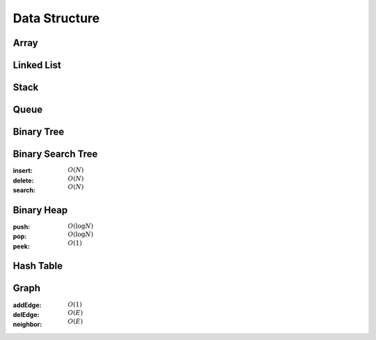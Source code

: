 Data Structure
==============

Array 
-----

Linked List 
-----------

Stack 
-----

Queue 
-----

Binary Tree 
-----------

Binary Search Tree
------------------

:insert: :math:`O(N)`
:delete: :math:`O(N)`
:search: :math:`O(N)`

.. tabs::

    .. code-tab:: python

        class Node:
            def __init__(self, data):
                self.data = data
                self.left = None
                self.right = None
                self.parent = None

        class BinarySearchTree:
            def __init__(self):
                self.null = Node(0)
                self.root = self.null

            def append(self, p, lr, x):
                if p == self.null:
                    self.root = x
                elif lr == 0:
                    p.left = x
                else:
                    p.right = x
                x.parent = p
            
            def transplant(self, x, y):
                if x.parent == self.null:
                    self.root = y
                elif x == x.parent.left:
                    x.parent.left = y
                else:
                    x.parent.right = y
                y.parent = x.parent
            
            def insert(self, data):
                x = Node(data)
                x.left = self.null
                x.right = self.null
                p = self.null
                c = self.root
                lr = 0
                while c != self.null:
                    p = c
                    if data < c.data:
                        c = c.left
                        lr = 0
                    else:
                        c = c.right
                        lr = 1
                self.append(p, lr, x)
            
            def delete(self, data):
                x = self.root
                while x != self.null and x.data != data:
                    if data < x.data:
                        x = x.left
                    else:
                        x = x.right
                if x == self.null:
                    return
                if x.left == self.null:
                    self.transplant(x, x.right)
                elif x.right == self.null:
                    self.transplant(x, x.left)
                else:
                    y = x.right
                    while y.left != self.null:
                        y = y.left
                    self.transplant(y, y.right)
                    self.append(y, 0, x.left)
                    self.append(y, 1, x.right)
                    self.transplant(x, y)
            
            def search(self, data):
                x = self.root
                while x != self.null and x.data != data:
                    if data < x.data:
                        x = x.left
                    else:
                        x = x.right
                if x == self.null:
                    return False
                return True

        if __name__ == '__main__':
            tree = BinarySearchTree()
            tree.insert(7)
            tree.insert(2)
            tree.insert(10)
            tree.insert(8)
            tree.insert(9)
            tree.delete(8)
            tree.insert(6)
            tree.insert(1)
            tree.insert(4)
            tree.delete(7)
            tree.delete(4)
            tree.insert(3)
            tree.delete(6)
            tree.insert(5)
            for i in range(1, 11):
                if tree.search(i):
                    print(i)

    .. code-tab:: c++

        working

Binary Heap
-----------

:push: :math:`O(\log{N})`
:pop: :math:`O(\log{N})`
:peek: :math:`O(1)`

.. tabs::

    .. code-tab:: python

        class BinaryHeap:
            def __init__(self, capicity):
                self.capicity = capicity
                self.tree = [0 for x in range(capicity)]
                self.size = 0
            
            def push(self, data):
                if self.size == self.capicity:
                    return
                self.tree[self.size] = data
                self.size += 1
                x = -1
                y = self.size - 1
                while x != y:
                    x = y
                    if (x-1)//2 >= 0 and self.tree[(x-1)//2] < self.tree[y]:
                        y = (x-1)//2
                    if x != y:
                        self.tree[x], self.tree[y] = self.tree[y], self.tree[x]
            
            def pop(self):
                if self.size == 0:
                    return
                self.tree[0] = self.tree[self.size-1]
                self.size -= 1
                x = -1
                y = 0
                while x != y:
                    x = y
                    if x*2+1 < self.size and self.tree[x*2+1] > self.tree[y]:
                        y = x*2+1
                    if x*2+2 < self.size and self.tree[x*2+2] > self.tree[y]:
                        y = x*2+2
                    if x != y:
                        self.tree[x], self.tree[y] = self.tree[y], self.tree[x]
            
            def peek(self):
                return self.tree[0]

        if __name__ == '__main__':
            heap = BinaryHeap(100)
            heap.push(2)
            heap.push(6)
            heap.push(1)
            heap.pop()
            heap.push(10)
            heap.push(3)
            heap.push(9)
            heap.pop()
            heap.push(5)
            heap.push(7)
            heap.push(4)
            heap.push(8)
            heap.pop()
            print(heap.peek())
            heap.pop()
            print(heap.peek())
            heap.pop()
            print(heap.peek())

    .. code-tab:: c++

        working

Hash Table 
----------

Graph 
-----

:addEdge: :math:`O(1)`
:delEdge: :math:`O(E)`
:neighbor: :math:`O(E)`

.. tabs::

    .. code-tab:: python

        class Graph:
            def __init__(self, size):
                self.adj = [[] for i in range(size)]
            
            def addEdge(self, x, y):
                self.adj[x].append(y)
                self.adj[y].append(x)
            
            def delEdge(self, x, y):
                self.adj[x].remove(y)
                self.adj[y].remove(x)
            
            def neighbor(self, x):
                return [y for y in self.adj[x]]

        if __name__ == '__main__':
            graph = Graph(5)
            graph.addEdge(0, 1)
            graph.addEdge(0, 2)
            graph.addEdge(0, 3)
            graph.addEdge(0, 4)
            graph.addEdge(1, 2)
            graph.addEdge(2, 3)
            graph.addEdge(3, 4)
            graph.delEdge(0, 2)
            graph.delEdge(3, 4)
            for x in graph.neighbor(2):
                print(x)

    .. code-tab:: c++

        working
